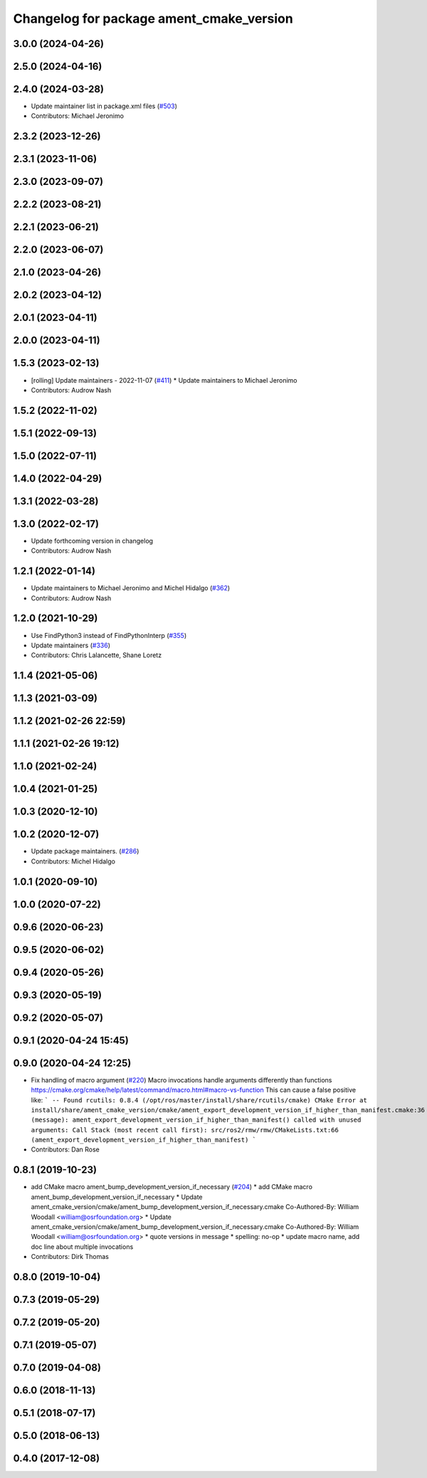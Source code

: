 ^^^^^^^^^^^^^^^^^^^^^^^^^^^^^^^^^^^^^^^^^
Changelog for package ament_cmake_version
^^^^^^^^^^^^^^^^^^^^^^^^^^^^^^^^^^^^^^^^^

3.0.0 (2024-04-26)
------------------

2.5.0 (2024-04-16)
------------------

2.4.0 (2024-03-28)
------------------
* Update maintainer list in package.xml files (`#503 <https://github.com/ament/ament_cmake/issues/503>`_)
* Contributors: Michael Jeronimo

2.3.2 (2023-12-26)
------------------

2.3.1 (2023-11-06)
------------------

2.3.0 (2023-09-07)
------------------

2.2.2 (2023-08-21)
------------------

2.2.1 (2023-06-21)
------------------

2.2.0 (2023-06-07)
------------------

2.1.0 (2023-04-26)
------------------

2.0.2 (2023-04-12)
------------------

2.0.1 (2023-04-11)
------------------

2.0.0 (2023-04-11)
------------------

1.5.3 (2023-02-13)
------------------
* [rolling] Update maintainers - 2022-11-07 (`#411 <https://github.com/ament/ament_cmake/issues/411>`_)
  * Update maintainers to Michael Jeronimo
* Contributors: Audrow Nash

1.5.2 (2022-11-02)
------------------

1.5.1 (2022-09-13)
------------------

1.5.0 (2022-07-11)
------------------

1.4.0 (2022-04-29)
------------------

1.3.1 (2022-03-28)
------------------

1.3.0 (2022-02-17)
------------------
* Update forthcoming version in changelog
* Contributors: Audrow Nash

1.2.1 (2022-01-14)
------------------
* Update maintainers to Michael Jeronimo and Michel Hidalgo (`#362 <https://github.com/ament/ament_cmake/issues/362>`_)
* Contributors: Audrow Nash

1.2.0 (2021-10-29)
------------------
* Use FindPython3 instead of FindPythonInterp (`#355 <https://github.com/ament/ament_cmake/issues/355>`_)
* Update maintainers (`#336 <https://github.com/ament/ament_cmake/issues/336>`_)
* Contributors: Chris Lalancette, Shane Loretz

1.1.4 (2021-05-06)
------------------

1.1.3 (2021-03-09)
------------------

1.1.2 (2021-02-26 22:59)
------------------------

1.1.1 (2021-02-26 19:12)
------------------------

1.1.0 (2021-02-24)
------------------

1.0.4 (2021-01-25)
------------------

1.0.3 (2020-12-10)
------------------

1.0.2 (2020-12-07)
------------------
* Update package maintainers. (`#286 <https://github.com/ament/ament_cmake/issues/286>`_)
* Contributors: Michel Hidalgo

1.0.1 (2020-09-10)
------------------

1.0.0 (2020-07-22)
------------------

0.9.6 (2020-06-23)
------------------

0.9.5 (2020-06-02)
------------------

0.9.4 (2020-05-26)
------------------

0.9.3 (2020-05-19)
------------------

0.9.2 (2020-05-07)
------------------

0.9.1 (2020-04-24 15:45)
------------------------

0.9.0 (2020-04-24 12:25)
------------------------
* Fix handling of macro argument (`#220 <https://github.com/ament/ament_cmake/issues/220>`_)
  Macro invocations handle arguments differently than functions https://cmake.org/cmake/help/latest/command/macro.html#macro-vs-function
  This can cause a false positive like:
  ```
  -- Found rcutils: 0.8.4 (/opt/ros/master/install/share/rcutils/cmake)
  CMake Error at install/share/ament_cmake_version/cmake/ament_export_development_version_if_higher_than_manifest.cmake:36 (message):
  ament_export_development_version_if_higher_than_manifest() called with
  unused arguments:
  Call Stack (most recent call first):
  src/ros2/rmw/rmw/CMakeLists.txt:66 (ament_export_development_version_if_higher_than_manifest)
  ```
* Contributors: Dan Rose

0.8.1 (2019-10-23)
------------------
* add CMake macro ament_bump_development_version_if_necessary (`#204 <https://github.com/ament/ament_cmake/issues/204>`_)
  * add CMake macro ament_bump_development_version_if_necessary
  * Update ament_cmake_version/cmake/ament_bump_development_version_if_necessary.cmake
  Co-Authored-By: William Woodall <william@osrfoundation.org>
  * Update ament_cmake_version/cmake/ament_bump_development_version_if_necessary.cmake
  Co-Authored-By: William Woodall <william@osrfoundation.org>
  * quote versions in message
  * spelling: no-op
  * update macro name, add doc line about multiple invocations
* Contributors: Dirk Thomas

0.8.0 (2019-10-04)
------------------

0.7.3 (2019-05-29)
------------------

0.7.2 (2019-05-20)
------------------

0.7.1 (2019-05-07)
------------------

0.7.0 (2019-04-08)
------------------

0.6.0 (2018-11-13)
------------------

0.5.1 (2018-07-17)
------------------

0.5.0 (2018-06-13)
------------------

0.4.0 (2017-12-08)
------------------
